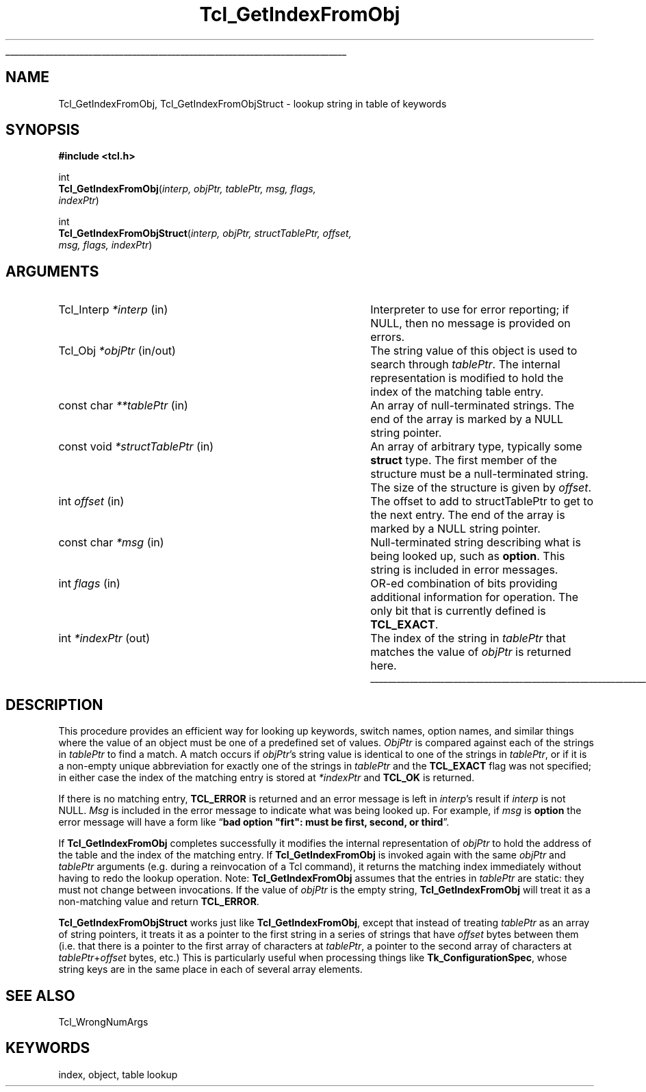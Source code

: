 '\"
'\" Copyright (c) 1997 Sun Microsystems, Inc.
'\"
'\" See the file "license.terms" for information on usage and redistribution
'\" of this file, and for a DISCLAIMER OF ALL WARRANTIES.
'\" 
.\" The -*- nroff -*- definitions below are for supplemental macros used
.\" in Tcl/Tk manual entries.
.\"
.\" .AP type name in/out ?indent?
.\"	Start paragraph describing an argument to a library procedure.
.\"	type is type of argument (int, etc.), in/out is either "in", "out",
.\"	or "in/out" to describe whether procedure reads or modifies arg,
.\"	and indent is equivalent to second arg of .IP (shouldn't ever be
.\"	needed;  use .AS below instead)
.\"
.\" .AS ?type? ?name?
.\"	Give maximum sizes of arguments for setting tab stops.  Type and
.\"	name are examples of largest possible arguments that will be passed
.\"	to .AP later.  If args are omitted, default tab stops are used.
.\"
.\" .BS
.\"	Start box enclosure.  From here until next .BE, everything will be
.\"	enclosed in one large box.
.\"
.\" .BE
.\"	End of box enclosure.
.\"
.\" .CS
.\"	Begin code excerpt.
.\"
.\" .CE
.\"	End code excerpt.
.\"
.\" .VS ?version? ?br?
.\"	Begin vertical sidebar, for use in marking newly-changed parts
.\"	of man pages.  The first argument is ignored and used for recording
.\"	the version when the .VS was added, so that the sidebars can be
.\"	found and removed when they reach a certain age.  If another argument
.\"	is present, then a line break is forced before starting the sidebar.
.\"
.\" .VE
.\"	End of vertical sidebar.
.\"
.\" .DS
.\"	Begin an indented unfilled display.
.\"
.\" .DE
.\"	End of indented unfilled display.
.\"
.\" .SO ?manpage?
.\"	Start of list of standard options for a Tk widget. The manpage
.\"	argument defines where to look up the standard options; if
.\"	omitted, defaults to "options". The options follow on successive
.\"	lines, in three columns separated by tabs.
.\"
.\" .SE
.\"	End of list of standard options for a Tk widget.
.\"
.\" .OP cmdName dbName dbClass
.\"	Start of description of a specific option.  cmdName gives the
.\"	option's name as specified in the class command, dbName gives
.\"	the option's name in the option database, and dbClass gives
.\"	the option's class in the option database.
.\"
.\" .UL arg1 arg2
.\"	Print arg1 underlined, then print arg2 normally.
.\"
.\" .QW arg1 ?arg2?
.\"	Print arg1 in quotes, then arg2 normally (for trailing punctuation).
.\"
.\" .PQ arg1 ?arg2?
.\"	Print an open parenthesis, arg1 in quotes, then arg2 normally
.\"	(for trailing punctuation) and then a closing parenthesis.
.\"
.\"	# Set up traps and other miscellaneous stuff for Tcl/Tk man pages.
.if t .wh -1.3i ^B
.nr ^l \n(.l
.ad b
.\"	# Start an argument description
.de AP
.ie !"\\$4"" .TP \\$4
.el \{\
.   ie !"\\$2"" .TP \\n()Cu
.   el          .TP 15
.\}
.ta \\n()Au \\n()Bu
.ie !"\\$3"" \{\
\&\\$1 \\fI\\$2\\fP (\\$3)
.\".b
.\}
.el \{\
.br
.ie !"\\$2"" \{\
\&\\$1	\\fI\\$2\\fP
.\}
.el \{\
\&\\fI\\$1\\fP
.\}
.\}
..
.\"	# define tabbing values for .AP
.de AS
.nr )A 10n
.if !"\\$1"" .nr )A \\w'\\$1'u+3n
.nr )B \\n()Au+15n
.\"
.if !"\\$2"" .nr )B \\w'\\$2'u+\\n()Au+3n
.nr )C \\n()Bu+\\w'(in/out)'u+2n
..
.AS Tcl_Interp Tcl_CreateInterp in/out
.\"	# BS - start boxed text
.\"	# ^y = starting y location
.\"	# ^b = 1
.de BS
.br
.mk ^y
.nr ^b 1u
.if n .nf
.if n .ti 0
.if n \l'\\n(.lu\(ul'
.if n .fi
..
.\"	# BE - end boxed text (draw box now)
.de BE
.nf
.ti 0
.mk ^t
.ie n \l'\\n(^lu\(ul'
.el \{\
.\"	Draw four-sided box normally, but don't draw top of
.\"	box if the box started on an earlier page.
.ie !\\n(^b-1 \{\
\h'-1.5n'\L'|\\n(^yu-1v'\l'\\n(^lu+3n\(ul'\L'\\n(^tu+1v-\\n(^yu'\l'|0u-1.5n\(ul'
.\}
.el \}\
\h'-1.5n'\L'|\\n(^yu-1v'\h'\\n(^lu+3n'\L'\\n(^tu+1v-\\n(^yu'\l'|0u-1.5n\(ul'
.\}
.\}
.fi
.br
.nr ^b 0
..
.\"	# VS - start vertical sidebar
.\"	# ^Y = starting y location
.\"	# ^v = 1 (for troff;  for nroff this doesn't matter)
.de VS
.if !"\\$2"" .br
.mk ^Y
.ie n 'mc \s12\(br\s0
.el .nr ^v 1u
..
.\"	# VE - end of vertical sidebar
.de VE
.ie n 'mc
.el \{\
.ev 2
.nf
.ti 0
.mk ^t
\h'|\\n(^lu+3n'\L'|\\n(^Yu-1v\(bv'\v'\\n(^tu+1v-\\n(^Yu'\h'-|\\n(^lu+3n'
.sp -1
.fi
.ev
.\}
.nr ^v 0
..
.\"	# Special macro to handle page bottom:  finish off current
.\"	# box/sidebar if in box/sidebar mode, then invoked standard
.\"	# page bottom macro.
.de ^B
.ev 2
'ti 0
'nf
.mk ^t
.if \\n(^b \{\
.\"	Draw three-sided box if this is the box's first page,
.\"	draw two sides but no top otherwise.
.ie !\\n(^b-1 \h'-1.5n'\L'|\\n(^yu-1v'\l'\\n(^lu+3n\(ul'\L'\\n(^tu+1v-\\n(^yu'\h'|0u'\c
.el \h'-1.5n'\L'|\\n(^yu-1v'\h'\\n(^lu+3n'\L'\\n(^tu+1v-\\n(^yu'\h'|0u'\c
.\}
.if \\n(^v \{\
.nr ^x \\n(^tu+1v-\\n(^Yu
\kx\h'-\\nxu'\h'|\\n(^lu+3n'\ky\L'-\\n(^xu'\v'\\n(^xu'\h'|0u'\c
.\}
.bp
'fi
.ev
.if \\n(^b \{\
.mk ^y
.nr ^b 2
.\}
.if \\n(^v \{\
.mk ^Y
.\}
..
.\"	# DS - begin display
.de DS
.RS
.nf
.sp
..
.\"	# DE - end display
.de DE
.fi
.RE
.sp
..
.\"	# SO - start of list of standard options
.de SO
'ie '\\$1'' .ds So \\fBoptions\\fR
'el .ds So \\fB\\$1\\fR
.SH "STANDARD OPTIONS"
.LP
.nf
.ta 5.5c 11c
.ft B
..
.\"	# SE - end of list of standard options
.de SE
.fi
.ft R
.LP
See the \\*(So manual entry for details on the standard options.
..
.\"	# OP - start of full description for a single option
.de OP
.LP
.nf
.ta 4c
Command-Line Name:	\\fB\\$1\\fR
Database Name:	\\fB\\$2\\fR
Database Class:	\\fB\\$3\\fR
.fi
.IP
..
.\"	# CS - begin code excerpt
.de CS
.RS
.nf
.ta .25i .5i .75i 1i
..
.\"	# CE - end code excerpt
.de CE
.fi
.RE
..
.\"	# UL - underline word
.de UL
\\$1\l'|0\(ul'\\$2
..
.\"	# QW - apply quotation marks to word
.de QW
.ie '\\*(lq'"' ``\\$1''\\$2
.\"" fix emacs highlighting
.el \\*(lq\\$1\\*(rq\\$2
..
.\"	# PQ - apply parens and quotation marks to word
.de PQ
.ie '\\*(lq'"' (``\\$1''\\$2)\\$3
.\"" fix emacs highlighting
.el (\\*(lq\\$1\\*(rq\\$2)\\$3
..
.\"	# QR - quoted range
.de QR
.ie '\\*(lq'"' ``\\$1''\\-``\\$2''\\$3
.\"" fix emacs highlighting
.el \\*(lq\\$1\\*(rq\\-\\*(lq\\$2\\*(rq\\$3
..
.\"	# MT - "empty" string
.de MT
.QW ""
..
.TH Tcl_GetIndexFromObj 3 8.1 Tcl "Tcl Library Procedures"
.BS
.SH NAME
Tcl_GetIndexFromObj, Tcl_GetIndexFromObjStruct \- lookup string in table of keywords
.SH SYNOPSIS
.nf
\fB#include <tcl.h>\fR
.sp
int
\fBTcl_GetIndexFromObj\fR(\fIinterp, objPtr, tablePtr, msg, flags,
indexPtr\fR)
.sp
int
\fBTcl_GetIndexFromObjStruct\fR(\fIinterp, objPtr, structTablePtr, offset,
                          msg, flags, indexPtr\fR)
.SH ARGUMENTS
.AS "const char" *structTablePtr in/out
.AP Tcl_Interp *interp in
Interpreter to use for error reporting; if NULL, then no message is
provided on errors.
.AP Tcl_Obj *objPtr in/out
The string value of this object is used to search through \fItablePtr\fR.
The internal representation is modified to hold the index of the matching
table entry.
.AP "const char" **tablePtr in
An array of null-terminated strings.  The end of the array is marked
by a NULL string pointer.
.AP "const void" *structTablePtr in
An array of arbitrary type, typically some \fBstruct\fR type.
The first member of the structure must be a null-terminated string.
The size of the structure is given by \fIoffset\fR.
.AP int offset in
The offset to add to structTablePtr to get to the next entry.
The end of the array is marked by a NULL string pointer.
.AP "const char" *msg in
Null-terminated string describing what is being looked up, such as
\fBoption\fR.  This string is included in error messages.
.AP int flags in
OR-ed combination of bits providing additional information for
operation.  The only bit that is currently defined is \fBTCL_EXACT\fR.
.AP int *indexPtr out
The index of the string in \fItablePtr\fR that matches the value of
\fIobjPtr\fR is returned here.
.BE

.SH DESCRIPTION
.PP
This procedure provides an efficient way for looking up keywords,
switch names, option names, and similar things where the value of
an object must be one of a predefined set of values.
\fIObjPtr\fR is compared against each of
the strings in \fItablePtr\fR to find a match.  A match occurs if
\fIobjPtr\fR's string value is identical to one of the strings in
\fItablePtr\fR, or if it is a non-empty unique abbreviation
for exactly one of the strings in \fItablePtr\fR and the
\fBTCL_EXACT\fR flag was not specified; in either case
the index of the matching entry is stored at \fI*indexPtr\fR
and \fBTCL_OK\fR is returned.
.PP
If there is no matching entry,
\fBTCL_ERROR\fR is returned and an error message is left in \fIinterp\fR's
result if \fIinterp\fR is not NULL.  \fIMsg\fR is included in the
error message to indicate what was being looked up.  For example,
if \fImsg\fR is \fBoption\fR the error message will have a form like
.QW "\fBbad option \N'34'firt\N'34': must be first, second, or third\fR" .
.PP
If \fBTcl_GetIndexFromObj\fR completes successfully it modifies the
internal representation of \fIobjPtr\fR to hold the address of
the table and the index of the matching entry.  If \fBTcl_GetIndexFromObj\fR
is invoked again with the same \fIobjPtr\fR and \fItablePtr\fR
arguments (e.g. during a reinvocation of a Tcl command), it returns
the matching index immediately without having to redo the lookup
operation.  Note: \fBTcl_GetIndexFromObj\fR assumes that the entries
in \fItablePtr\fR are static: they must not change between
invocations.  If the value of \fIobjPtr\fR is the empty string,
\fBTcl_GetIndexFromObj\fR will treat it as a non-matching value
and return \fBTCL_ERROR\fR.
.PP
\fBTcl_GetIndexFromObjStruct\fR works just like
\fBTcl_GetIndexFromObj\fR, except that instead of treating
\fItablePtr\fR as an array of string pointers, it treats it as a
pointer to the first string in a series of strings that have
\fIoffset\fR bytes between them (i.e. that there is a pointer to the
first array of characters at \fItablePtr\fR, a pointer to the second
array of characters at \fItablePtr\fR+\fIoffset\fR bytes, etc.)
This is particularly useful when processing things like
\fBTk_ConfigurationSpec\fR, whose string keys are in the same place in
each of several array elements.

.SH "SEE ALSO"
Tcl_WrongNumArgs

.SH KEYWORDS
index, object, table lookup
